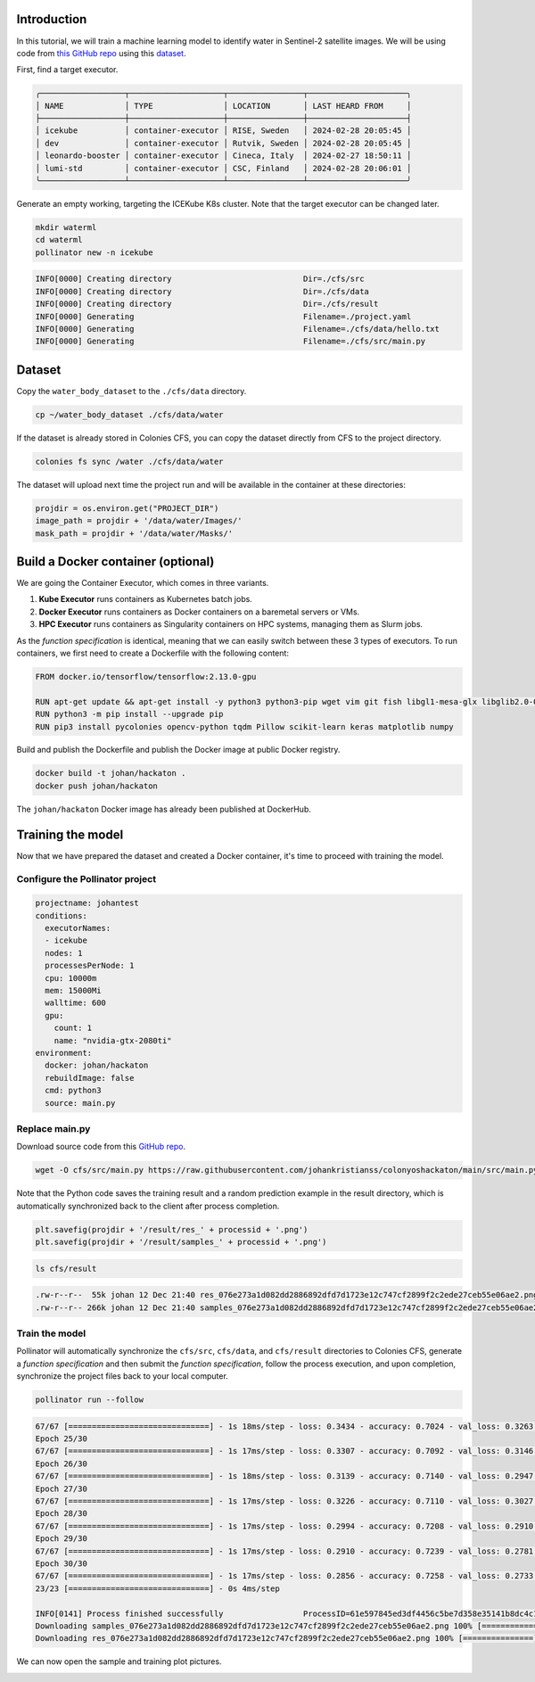 Introduction
============

In this tutorial, we will train a machine learning model to identify water in Sentinel-2 satellite images. 
We will be using code from `this GitHub repo <https://github.com/msoczi/unet_water_bodies_segmentation>`_ using 
this `dataset <https://www.kaggle.com/datasets/franciscoescobar/satellite-images-of-water-bodies/>`_.

First, find a target executor.

.. code-block:: console

    ╭──────────────────┬────────────────────┬────────────────┬─────────────────────╮
    │ NAME             │ TYPE               │ LOCATION       │ LAST HEARD FROM     │
    ├──────────────────┼────────────────────┼────────────────┼─────────────────────┤
    │ icekube          │ container-executor │ RISE, Sweden   │ 2024-02-28 20:05:45 │
    │ dev              │ container-executor │ Rutvik, Sweden │ 2024-02-28 20:05:45 │
    │ leonardo-booster │ container-executor │ Cineca, Italy  │ 2024-02-27 18:50:11 │
    │ lumi-std         │ container-executor │ CSC, Finland   │ 2024-02-28 20:06:01 │
    ╰──────────────────┴────────────────────┴────────────────┴─────────────────────╯


Generate an empty working, targeting the ICEKube K8s cluster. Note that the target executor
can be changed later.

.. code-block:: console

   mkdir waterml
   cd waterml
   pollinator new -n icekube 

.. code-block:: console

   INFO[0000] Creating directory                            Dir=./cfs/src
   INFO[0000] Creating directory                            Dir=./cfs/data
   INFO[0000] Creating directory                            Dir=./cfs/result
   INFO[0000] Generating                                    Filename=./project.yaml
   INFO[0000] Generating                                    Filename=./cfs/data/hello.txt
   INFO[0000] Generating                                    Filename=./cfs/src/main.py

Dataset
=======

Copy the ``water_body_dataset`` to the ``./cfs/data`` directory. 

.. code-block:: console
   
    cp ~/water_body_dataset ./cfs/data/water  

If the dataset is already stored in Colonies CFS, you can copy the dataset directly from CFS to the project directory.

.. code-block:: console

    colonies fs sync /water ./cfs/data/water

The dataset will upload next time the project run and will be available in the container at these directories:

.. code-block:: python

    projdir = os.environ.get("PROJECT_DIR")
    image_path = projdir + '/data/water/Images/'
    mask_path = projdir + '/data/water/Masks/'

Build a Docker container (optional)
===================================

We are going the Container Executor, which comes in three variants. 

1. **Kube Executor** runs containers as Kubernetes batch jobs.  
2. **Docker Executor** runs containers as Docker containers on a baremetal servers or VMs.
3. **HPC Executor** runs containers as Singularity containers on HPC systems, managing them as Slurm jobs.
   
As the *function specification* is identical, meaning that we can easily switch between these 3 types of executors.
To run containers, we first need to create a Dockerfile with the following content: 

.. code-block:: docker

   FROM docker.io/tensorflow/tensorflow:2.13.0-gpu

   RUN apt-get update && apt-get install -y python3 python3-pip wget vim git fish libgl1-mesa-glx libglib2.0-0
   RUN python3 -m pip install --upgrade pip
   RUN pip3 install pycolonies opencv-python tqdm Pillow scikit-learn keras matplotlib numpy

Build and publish the Dockerfile and publish the Docker image at public Docker registry.

.. code-block:: console

   docker build -t johan/hackaton .
   docker push johan/hackaton

The ``johan/hackaton`` Docker image has already been published at DockerHub.

Training the model
==================

Now that we have prepared the dataset and created a Docker container, it's time to proceed with training the model.

Configure the Pollinator project
--------------------------------

.. code-block:: yaml

   projectname: johantest
   conditions:
     executorNames:
     - icekube
     nodes: 1
     processesPerNode: 1
     cpu: 10000m
     mem: 15000Mi
     walltime: 600
     gpu:
       count: 1
       name: "nvidia-gtx-2080ti"
   environment:
     docker: johan/hackaton
     rebuildImage: false
     cmd: python3
     source: main.py

Replace main.py
---------------

Download source code from this `GitHub repo <https://github.com/johankristianss/colonyoshackaton/blob/main/src/main.py>`_.

.. code-block:: console 

    wget -O cfs/src/main.py https://raw.githubusercontent.com/johankristianss/colonyoshackaton/main/src/main.py

Note that the Python code saves the training result and a random prediction example in the result directory, which is
automatically synchronized back to the client after process completion.

.. code-block:: python

    plt.savefig(projdir + '/result/res_' + processid + '.png')
    plt.savefig(projdir + '/result/samples_' + processid + '.png')

.. code-block:: console 

   ls cfs/result

.. code-block:: console 

   .rw-r--r--  55k johan 12 Dec 21:40 res_076e273a1d082dd2886892dfd7d1723e12c747cf2899f2c2ede27ceb55e06ae2.png
   .rw-r--r-- 266k johan 12 Dec 21:40 samples_076e273a1d082dd2886892dfd7d1723e12c747cf2899f2c2ede27ceb55e06ae2.png

Train the model
---------------

Pollinator will automatically synchronize the ``cfs/src``, ``cfs/data``, and ``cfs/result`` directories to Colonies CFS, generate
a *function specification* and then submit the *function specification*, follow the process execution, and upon completion, synchronize the 
project files back to your local computer.
 
.. code-block:: console 

    pollinator run --follow

.. code-block:: console 

   67/67 [==============================] - 1s 18ms/step - loss: 0.3434 - accuracy: 0.7024 - val_loss: 0.3263 - val_accuracy: 0.7038
   Epoch 25/30
   67/67 [==============================] - 1s 17ms/step - loss: 0.3307 - accuracy: 0.7092 - val_loss: 0.3146 - val_accuracy: 0.7121
   Epoch 26/30
   67/67 [==============================] - 1s 18ms/step - loss: 0.3139 - accuracy: 0.7140 - val_loss: 0.2947 - val_accuracy: 0.7249
   Epoch 27/30
   67/67 [==============================] - 1s 17ms/step - loss: 0.3226 - accuracy: 0.7110 - val_loss: 0.3027 - val_accuracy: 0.7244
   Epoch 28/30
   67/67 [==============================] - 1s 17ms/step - loss: 0.2994 - accuracy: 0.7208 - val_loss: 0.2910 - val_accuracy: 0.7259
   Epoch 29/30
   67/67 [==============================] - 1s 17ms/step - loss: 0.2910 - accuracy: 0.7239 - val_loss: 0.2781 - val_accuracy: 0.7261
   Epoch 30/30
   67/67 [==============================] - 1s 17ms/step - loss: 0.2856 - accuracy: 0.7258 - val_loss: 0.2733 - val_accuracy: 0.7313
   23/23 [==============================] - 0s 4ms/step
   
   INFO[0141] Process finished successfully                 ProcessID=61e597845ed3df4456c5be7d358e35141b8dc4c1f76a89d7caad0f31f792106c
   Downloading samples_076e273a1d082dd2886892dfd7d1723e12c747cf2899f2c2ede27ceb55e06ae2.png 100% [===============] (5.0 MB/s)
   Downloading res_076e273a1d082dd2886892dfd7d1723e12c747cf2899f2c2ede27ceb55e06ae2.png 100% [===============] (1.7 MB/s)

We can now open the sample and training plot pictures.

.. image:: img/prediction_example.png 

.. image:: img/training_result.png
